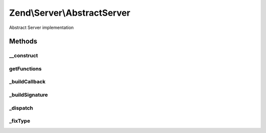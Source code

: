 .. Server/AbstractServer.php generated using docpx on 01/30/13 03:32am


Zend\\Server\\AbstractServer
============================

Abstract Server implementation

Methods
+++++++

__construct
-----------

.. function:: __construct()


    Constructor
    
    Setup server description



getFunctions
------------

.. function:: getFunctions()


    Returns a list of registered methods
    
    Returns an array of method definitions.

    :rtype: Definition 



_buildCallback
--------------

.. function:: _buildCallback()


    Build callback for method signature

    :param Reflection\AbstractFunction: 

    :rtype: Method\Callback 



_buildSignature
---------------

.. function:: _buildSignature()


    Build a method signature

    :param Reflection\AbstractFunction: 
    :param null|string|object: 

    :rtype: Method\Definition 

    :throws: Exception\RuntimeException on duplicate entry



_dispatch
---------

.. function:: _dispatch()


    Dispatch method

    :param Method\Definition: 
    :param array: 

    :rtype: mixed 



_fixType
--------

.. function:: _fixType()


    Map PHP type to protocol type

    :param string: 

    :rtype: string 



